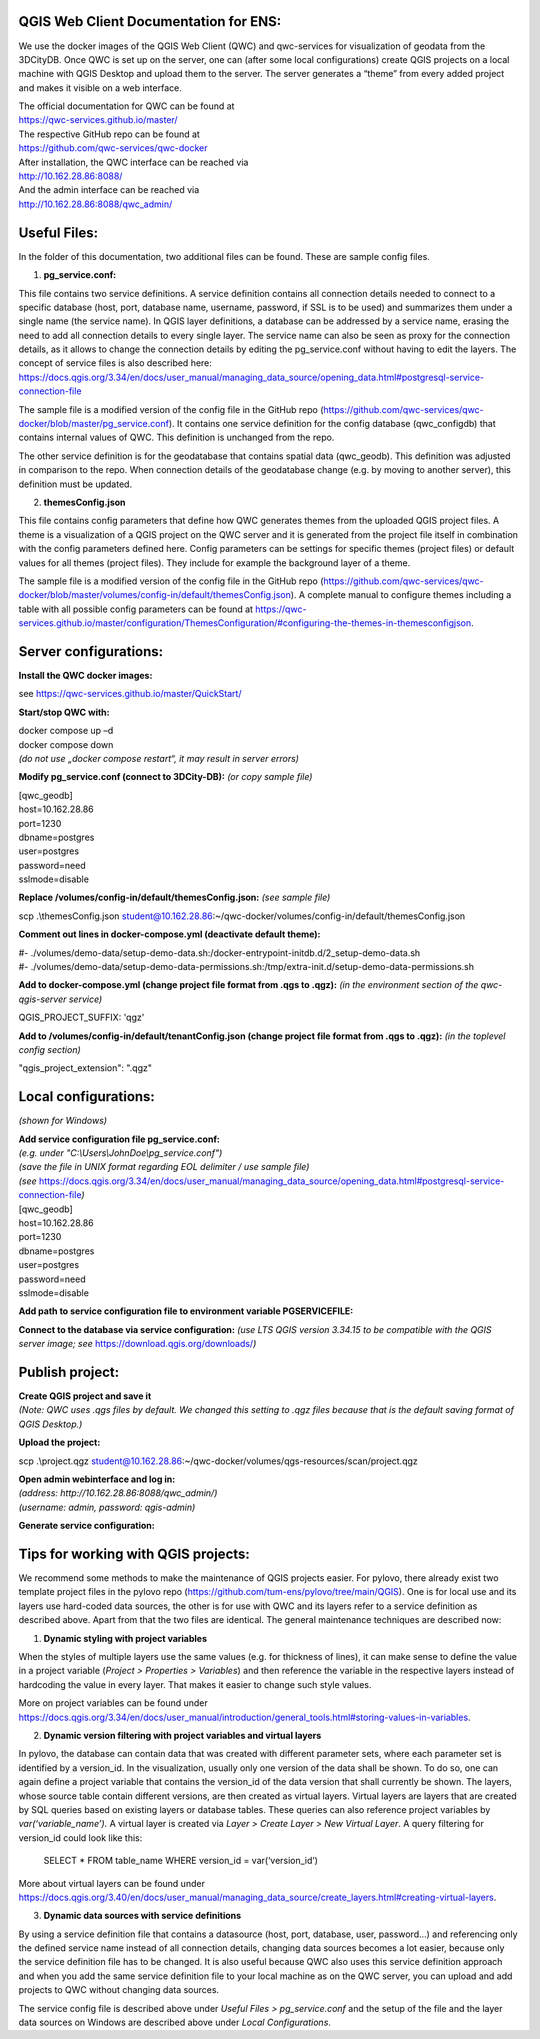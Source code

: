 --------------------------------------
QGIS Web Client Documentation for ENS:
--------------------------------------

We use the docker images of the QGIS Web Client (QWC) and qwc-services
for visualization of geodata from the 3DCityDB. Once QWC is set up on
the server, one can (after some local configurations) create QGIS
projects on a local machine with QGIS Desktop and upload them to the
server. The server generates a “theme” from every added project and
makes it visible on a web interface.

| The official documentation for QWC can be found at
| https://qwc-services.github.io/master/

| The respective GitHub repo can be found at
| https://github.com/qwc-services/qwc-docker

| After installation, the QWC interface can be reached via
| http://10.162.28.86:8088/

| And the admin interface can be reached via
| http://10.162.28.86:8088/qwc_admin/

-------------
Useful Files:
-------------

In the folder of this documentation, two additional files can be found.
These are sample config files.

1. **pg_service.conf:**

This file contains two service definitions. A service definition
contains all connection details needed to connect to a specific database
(host, port, database name, username, password, if SSL is to be used)
and summarizes them under a single name (the service name). In QGIS
layer definitions, a database can be addressed by a service name,
erasing the need to add all connection details to every single layer.
The service name can also be seen as proxy for the connection details,
as it allows to change the connection details by editing the
pg_service.conf without having to edit the layers. The concept of
service files is also described here:
`https://docs.qgis.org/3.34/en/docs/user_manual/managing_data_source/opening_data.html#postgresql-service-connection-file <https://docs.qgis.org/3.34/en/docs/user_manual/managing_data_source/opening_data.html%23postgresql-service-connection-file>`__

The sample file is a modified version of the config file in the GitHub
repo
(https://github.com/qwc-services/qwc-docker/blob/master/pg_service.conf).
It contains one service definition for the config database
(qwc_configdb) that contains internal values of QWC. This definition is
unchanged from the repo.

The other service definition is for the geodatabase that contains
spatial data (qwc_geodb). This definition was adjusted in comparison to
the repo. When connection details of the geodatabase change (e.g. by
moving to another server), this definition must be updated.

2. **themesConfig.json**

This file contains config parameters that define how QWC generates
themes from the uploaded QGIS project files. A theme is a visualization
of a QGIS project on the QWC server and it is generated from the project
file itself in combination with the config parameters defined here.
Config parameters can be settings for specific themes (project files) or
default values for all themes (project files). They include for example
the background layer of a theme.

The sample file is a modified version of the config file in the GitHub
repo
(https://github.com/qwc-services/qwc-docker/blob/master/volumes/config-in/default/themesConfig.json).
A complete manual to configure themes including a table with all
possible config parameters can be found at
`https://qwc-services.github.io/master/configuration/ThemesConfiguration/#configuring-the-themes-in-themesconfigjson <https://qwc-services.github.io/master/configuration/ThemesConfiguration/%23configuring-the-themes-in-themesconfigjson>`__.

----------------------
Server configurations:
----------------------

**Install the QWC docker images:**

see https://qwc-services.github.io/master/QuickStart/

**Start/stop QWC with:**

| docker compose up –d
| docker compose down
| *(do not use „docker compose restart“, it may result in server errors)*

**Modify pg_service.conf (connect to 3DCity-DB):**
*(or copy sample file)*

| [qwc_geodb]
| host=10.162.28.86
| port=1230
| dbname=postgres
| user=postgres
| password=need
| sslmode=disable

**Replace /volumes/config-in/default/themesConfig.json:**
*(see sample file)*

scp .\\themesConfig.json
student@10.162.28.86:~/qwc-docker/volumes/config-in/default/themesConfig.json

**Comment out lines in docker-compose.yml (deactivate default theme):**

| #- ./volumes/demo-data/setup-demo-data.sh:/docker-entrypoint-initdb.d/2_setup-demo-data.sh
| #- ./volumes/demo-data/setup-demo-data-permissions.sh:/tmp/extra-init.d/setup-demo-data-permissions.sh

**Add to docker-compose.yml (change project file format from .qgs to .qgz):**
*(in the environment section of the qwc-qgis-server service)*

QGIS_PROJECT_SUFFIX: 'qgz'

**Add to /volumes/config-in/default/tenantConfig.json (change project file format from .qgs to .qgz):**
*(in the toplevel config section)*

"qgis_project_extension": ".qgz"

---------------------
Local configurations:
---------------------

*(shown for Windows)*

| **Add service configuration file pg_service.conf:**
| *(e.g. under "C:\\Users\\JohnDoe\\pg_service.conf")*
| *(save the file in UNIX format regarding EOL delimiter / use sample file)*
| *(see* https://docs.qgis.org/3.34/en/docs/user_manual/managing_data_source/opening_data.html#postgresql-service-connection-file\ *)*

| [qwc_geodb]
| host=10.162.28.86
| port=1230
| dbname=postgres
| user=postgres
| password=need
| sslmode=disable

**Add path to service configuration file to environment variable PGSERVICEFILE:**

.. image:: ../img/add_environment_variable.png

**Connect to the database via service configuration:**
*(use LTS QGIS version 3.34.15 to be compatible with the QGIS server image; see* https://download.qgis.org/downloads/\ *)*

|image1|\ |image2|

----------------
Publish project:
----------------

| **Create QGIS project and save it**
| *(Note: QWC uses .qgs files by default. We changed this setting to .qgz files because that is the default saving format of QGIS Desktop.)*

**Upload the project:**

scp .\\project.qgz
student@10.162.28.86:~/qwc-docker/volumes/qgs-resources/scan/project.qgz

| **Open admin webinterface and log in:**
| *(address: http://10.162.28.86:8088/qwc_admin/)*
| *(username: admin, password: qgis-admin)*

.. image:: ../img/login_qwc_admin.png

**Generate service configuration:**

.. image:: ../img/generate_service_configuration.png

------------------------------------
Tips for working with QGIS projects:
------------------------------------

We recommend some methods to make the maintenance of QGIS projects
easier. For pylovo, there already exist two template project files in
the pylovo repo (https://github.com/tum-ens/pylovo/tree/main/QGIS). One
is for local use and its layers use hard-coded data sources, the other
is for use with QWC and its layers refer to a service definition as
described above. Apart from that the two files are identical. The
general maintenance techniques are described now:

1. **Dynamic styling with project variables**

When the styles of multiple layers use the same values (e.g. for
thickness of lines), it can make sense to define the value in a
project variable (*Project > Properties > Variables*) and then
reference the variable in the respective layers instead of hardcoding
the value in every layer. That makes it easier to change such style
values.

More on project variables can be found under
`https://docs.qgis.org/3.34/en/docs/user_manual/introduction/general_tools.html#storing-values-in-variables <https://docs.qgis.org/3.34/en/docs/user_manual/introduction/general_tools.html%23storing-values-in-variables>`__.

2. **Dynamic version filtering with project variables and virtual layers**

In pylovo, the database can contain data that was created with
different parameter sets, where each parameter set is identified by a
version_id. In the visualization, usually only one version of the
data shall be shown. To do so, one can again define a project
variable that contains the version_id of the data version that shall
currently be shown. The layers, whose source table contain different
versions, are then created as virtual layers. Virtual layers are
layers that are created by SQL queries based on existing layers or
database tables. These queries can also reference project variables
by *var(‘variable_name’).* A virtual layer is created via *Layer >
Create Layer > New Virtual Layer*. A query filtering for version_id
could look like this:

   SELECT \* FROM table_name WHERE version_id = var(‘version_id’)

More about virtual layers can be found under
`https://docs.qgis.org/3.40/en/docs/user_manual/managing_data_source/create_layers.html#creating-virtual-layers <https://docs.qgis.org/3.40/en/docs/user_manual/managing_data_source/create_layers.html%23creating-virtual-layers>`__.

3. **Dynamic data sources with service definitions**

By using a service definition file that contains a datasource (host,
port, database, user, password…) and referencing only the defined
service name instead of all connection details, changing data sources
becomes a lot easier, because only the service definition file has to
be changed. It is also useful because QWC also uses this service
definition approach and when you add the same service definition file
to your local machine as on the QWC server, you can upload and add
projects to QWC without changing data sources.

The service config file is described above under *Useful Files >
pg_service.conf* and the setup of the file and the layer data sources
on Windows are described above under *Local Configurations*.

.. |image1| image:: ../img/add_postgres_layer.png
.. |image2| image:: ../img/add_service_name.png
